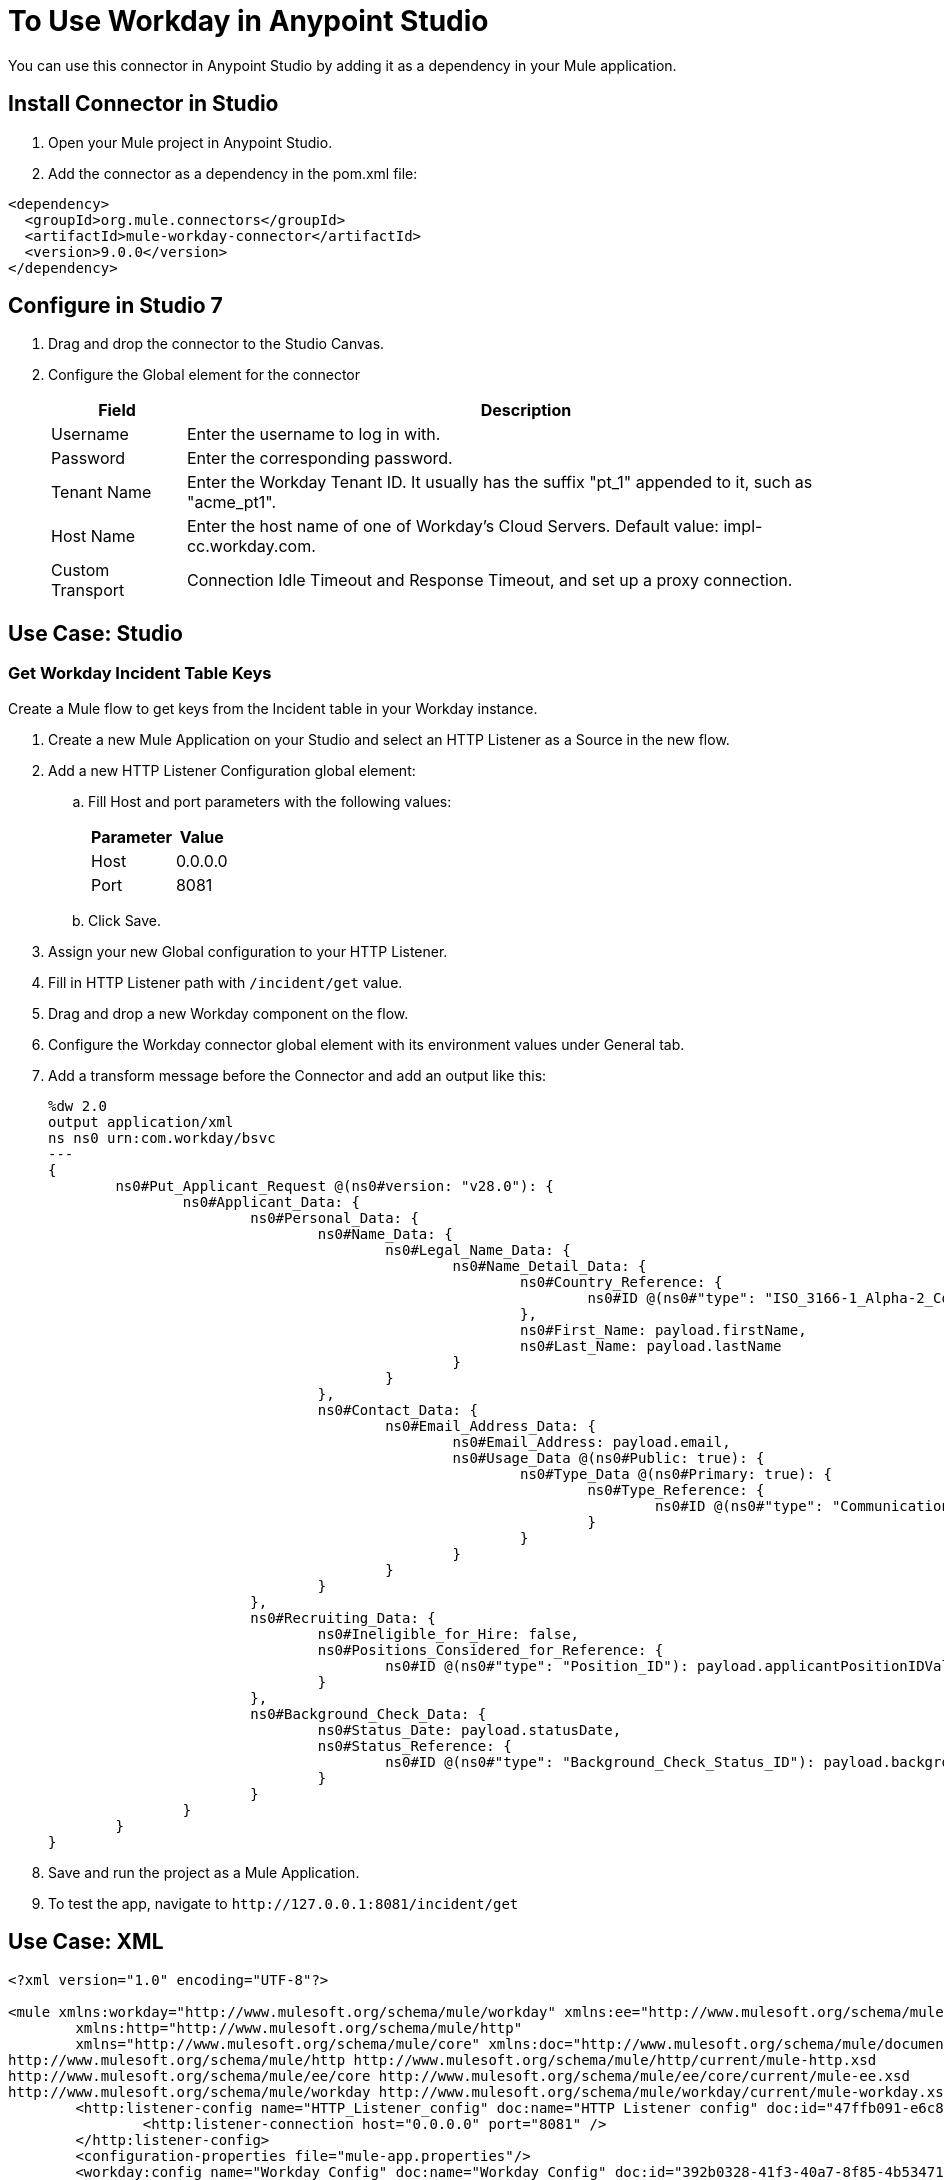 = To Use Workday in Anypoint Studio

You can use this connector in Anypoint Studio by adding it as a dependency in your Mule application.

== Install Connector in Studio

. Open your Mule project in Anypoint Studio.
. Add the connector as a dependency in the pom.xml file:
[source, linenums]
----
<dependency>
  <groupId>org.mule.connectors</groupId>
  <artifactId>mule-workday-connector</artifactId>
  <version>9.0.0</version>
</dependency>
----

== Configure in Studio 7

. Drag and drop the connector to the Studio Canvas.
. Configure the Global element for the connector
+
// image::configWorkdayStudio.png[config connector]
+
[%header%autowidth.spread]
|===
|Field |Description
|Username |Enter the username to log in with.
|Password |Enter the corresponding password.
|Tenant Name | Enter the Workday Tenant ID. It usually has the suffix "pt_1" appended to it, such as "acme_pt1".
|Host Name | Enter the host name of one of Workday’s Cloud Servers. Default value: impl-cc.workday.com.
|Custom Transport|Connection Idle Timeout and Response Timeout, and set up a proxy connection.

|===

// Studio image of Configuration screen

== Use Case: Studio

=== Get Workday Incident Table Keys

Create a Mule flow to get keys from the Incident table in your Workday instance.

// image::createPositionStudio.png[flow example]

. Create a new Mule Application on your Studio and select an HTTP Listener as a Source in the new flow.
. Add a new HTTP Listener Configuration global element:
.. Fill Host and port parameters with the following values:
+
[%header%autowidth.spread]
|===
|Parameter |Value
|Host |0.0.0.0
|Port |8081
|===
+
.. Click Save.
. Assign your new  Global configuration to your HTTP Listener.
. Fill in HTTP Listener path with `/incident/get` value.
. Drag and drop a new Workday component on the flow.
. Configure the Workday connector global element with its environment values under General tab.
. Add a transform message before the Connector and add an output like this:
+
[source,xml,linenums]
----
%dw 2.0
output application/xml
ns ns0 urn:com.workday/bsvc
---
{
	ns0#Put_Applicant_Request @(ns0#version: "v28.0"): {
		ns0#Applicant_Data: {
			ns0#Personal_Data: {
				ns0#Name_Data: {
					ns0#Legal_Name_Data: {
						ns0#Name_Detail_Data: {
							ns0#Country_Reference: {
								ns0#ID @(ns0#"type": "ISO_3166-1_Alpha-2_Code"): payload.countryIDValue
							},
							ns0#First_Name: payload.firstName,
							ns0#Last_Name: payload.lastName
						}
					}
				},
				ns0#Contact_Data: {
					ns0#Email_Address_Data: {
						ns0#Email_Address: payload.email,
						ns0#Usage_Data @(ns0#Public: true): {
							ns0#Type_Data @(ns0#Primary: true): {
								ns0#Type_Reference: {
									ns0#ID @(ns0#"type": "Communication_Usage_Type_ID"): "Home"
								}
							}
						}
					}
				}
			},
			ns0#Recruiting_Data: {
				ns0#Ineligible_for_Hire: false,
				ns0#Positions_Considered_for_Reference: {
					ns0#ID @(ns0#"type": "Position_ID"): payload.applicantPositionIDValue
				}
			},
			ns0#Background_Check_Data: {
				ns0#Status_Date: payload.statusDate,
				ns0#Status_Reference: {
					ns0#ID @(ns0#"type": "Background_Check_Status_ID"): payload.backgroundCheckStatusIDValue
				}
			}
		}
	}
}
----
+
. Save and run the project as a Mule Application.
. To test the app, navigate to `+http://127.0.0.1:8081/incident/get+`


== Use Case: XML

[source,xml,linenums]
----
<?xml version="1.0" encoding="UTF-8"?>

<mule xmlns:workday="http://www.mulesoft.org/schema/mule/workday" xmlns:ee="http://www.mulesoft.org/schema/mule/ee/core"
	xmlns:http="http://www.mulesoft.org/schema/mule/http"
	xmlns="http://www.mulesoft.org/schema/mule/core" xmlns:doc="http://www.mulesoft.org/schema/mule/documentation" xmlns:xsi="http://www.w3.org/2001/XMLSchema-instance" xsi:schemaLocation="http://www.mulesoft.org/schema/mule/core http://www.mulesoft.org/schema/mule/core/current/mule.xsd
http://www.mulesoft.org/schema/mule/http http://www.mulesoft.org/schema/mule/http/current/mule-http.xsd
http://www.mulesoft.org/schema/mule/ee/core http://www.mulesoft.org/schema/mule/ee/core/current/mule-ee.xsd
http://www.mulesoft.org/schema/mule/workday http://www.mulesoft.org/schema/mule/workday/current/mule-workday.xsd">
	<http:listener-config name="HTTP_Listener_config" doc:name="HTTP Listener config" doc:id="47ffb091-e6c8-4f12-a8d3-6abf609f1c1a" >
		<http:listener-connection host="0.0.0.0" port="8081" />
	</http:listener-config>
	<configuration-properties file="mule-app.properties"/>
	<workday:config name="Workday_Config" doc:name="Workday Config" doc:id="392b0328-41f3-40a7-8f85-4b53471ec4d2" >
		<workday:basic-connection username="${workday.username}" password="${workday.password}" tenantName="${workday.tenantName}" hostName="${workday.hostName}">
			<workday:transport >
				<workday:default-http-message-dispatcher-provider />
			</workday:transport>
		</workday:basic-connection>
	</workday:config>
	<flow name="payroll-gbr-get-form" doc:id="713bc3e9-1752-433f-b2d8-afb4d59c3e66" >
		<http:listener config-ref="HTTP_Listener_config" path="/" doc:name="/" doc:id="a4769708-a7b3-40b4-961c-6104ac02d612" />
		<parse-template location="form.html" doc:name="Parse Template" doc:id="be0f09df-04d1-4fc4-a068-123800676de8" />
	</flow>
	<flow name="create-position" doc:id="c61dfb65-2a60-48b6-b9e5-deaf79da7b94" >
		<http:listener config-ref="HTTP_Listener_config" path="/create-position" doc:name="/create-position" doc:id="e2bfe765-5136-4605-a6ea-2709656a47e5" />
		<logger level="INFO" doc:name="Logger" doc:id="ae9dac6f-fed2-4571-ba17-0ee47006d690" />
		<ee:transform doc:name="Transform Message" doc:id="d1688064-f089-46de-9060-7f94d66babd6" >
			<ee:message >
				<ee:set-payload ><![CDATA[%dw 2.0
output application/xml
ns ns0 urn:com.workday/bsvc
---
{
	ns0#Create_Position_Request @(ns0#version: "v28.0"): {
		ns0#Business_Process_Parameters: {
			ns0#Auto_Complete: true,
			ns0#Run_Now: true
		},
		ns0#Create_Position_Data: {
			ns0#Supervisory_Organization_Reference: {
				ns0#ID @(ns0#"type":"Organization_Reference_ID"): payload.organizationReferenceID
			},
			ns0#Position_Data: {
				ns0#Job_Posting_Title: payload.jobPostingTitle
			},
			ns0#Position_Group_Restrictions_Data: {
				ns0#Availability_Date: payload.availabilityDate,
				ns0#Earliest_Hire_Date: payload.earliestHireDate
			},
			ns0#Edit_Assign_Organization_Sub_Process: {
				ns0#Business_Sub_Process_Parameters: {
					ns0#Skip: true
				}
			},
			ns0#Request_Default_Compensation_Sub_Process: {
				ns0#Business_Sub_Process_Parameters: {
					ns0#Skip: true
				}
			},

			ns0#Assign_Pay_Group_Sub_Process: {
				ns0#Business_Sub_Process_Parameters: {
					ns0#Skip: true
				}
			},
			ns0#Assign_Costing_Allocation_Sub_Process: {
				ns0#Business_Sub_Process_Parameters: {
					ns0#Skip: true
				}
			}
		}
	}
}]]></ee:set-payload>
	</ee:message>
	<ee:variables >
	<ee:set-variable variableName="myPayload" ><![CDATA[%dw 2.0
output application/xml
ns ns0 urn:com.workday/bsvc
---
{
	ns0#Create_Position_Request @(ns0#version: "v28.0"): {
		ns0#Business_Process_Parameters: {
			ns0#Auto_Complete: true,
			ns0#Run_Now: true
		},
		ns0#Create_Position_Data: {
			ns0#Supervisory_Organization_Reference: {
				ns0#ID @(ns0#"type":"Organization_Reference_ID"): payload.organizationReferenceID
			},
			ns0#Position_Data: {
				ns0#Job_Posting_Title: payload.jobPostingTitle
			},
			ns0#Position_Group_Restrictions_Data: {
				ns0#Availability_Date: payload.availabilityDate,
				ns0#Earliest_Hire_Date: payload.earliestHireDate
			},
			ns0#Edit_Assign_Organization_Sub_Process: {
				ns0#Business_Sub_Process_Parameters: {
					ns0#Skip: true
				}
			},
			ns0#Request_Default_Compensation_Sub_Process: {
				ns0#Business_Sub_Process_Parameters: {
					ns0#Skip: true
				}
			},

			ns0#Assign_Pay_Group_Sub_Process: {
				ns0#Business_Sub_Process_Parameters: {
					ns0#Skip: true
				}
			},
			ns0#Assign_Costing_Allocation_Sub_Process: {
				ns0#Business_Sub_Process_Parameters: {
					ns0#Skip: true
				}
			}
		}
	}
}]]></ee:set-variable>
			</ee:variables>
		</ee:transform>
		<workday:invoke config-ref="Workday_Config" doc:name="Staffing-Create_Position" doc:id="f5feef4c-3975-45d3-bb86-c1069e8b3299" service="Staffing" operation="Create_Position">
			<workday:message >
				<workday:body ><![CDATA[#[vars.myPayload]]]></workday:body>
			</workday:message>
		</workday:invoke>
		<ee:transform doc:name="Transform Message" doc:id="b79cdf0a-0b40-4dc2-9ab8-161b2bda39b3" >
			<ee:message >
				<ee:set-payload ><![CDATA[%dw 2.0
output application/json
ns ns0 urn:com.workday/bsvc
---
{
	ID: payload.body.Create_Position_Response.Position_Reference[1]
}]]></ee:set-payload>
			</ee:message>
		</ee:transform>
		<logger level="INFO" doc:name="Logger" doc:id="25f5342a-19cb-4d37-9977-ee8ab1f000b1" />
	</flow>
</mule>
----

== See Also

* https://www.mulesoft.com/legal/versioning-back-support-policy#anypoint-connectors[Select Connector Support Policy]
